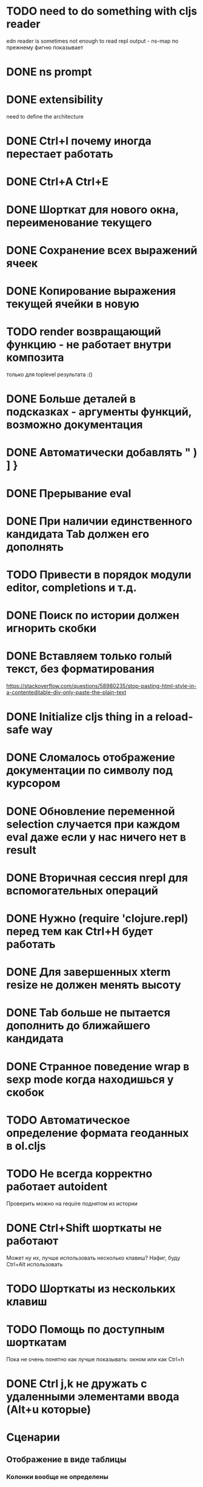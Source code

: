 * TODO need to do something with cljs reader
  edn reader is sometimes not enough to read repl output - ns-map по прежнему фигню показывает
* DONE ns prompt
* DONE extensibility
  need to define the architecture
* DONE Ctrl+I почему иногда перестает работать
* DONE Ctrl+A Ctrl+E
* DONE Шорткат для нового окна, переименование текущего
* DONE Сохранение\загрузка всех выражений ячеек
* DONE Копирование выражения текущей ячейки в новую
* TODO render возвращающий функцию - не работает внутри композита
  только для toplevel результата :()
* DONE Больше деталей в подсказках - аргументы функций, возможно документация
* DONE Автоматически добавлять " ) ] }
* DONE Прерывание eval
* DONE При наличии единственного кандидата Tab должен его дополнять
* TODO Привести в порядок модули editor, completions и т.д.
* DONE Поиск по истории должен игнорить скобки
* DONE Вставляем только голый текст, без форматирования
  https://stackoverflow.com/questions/58980235/stop-pasting-html-style-in-a-contenteditable-div-only-paste-the-plain-text
* DONE Initialize cljs thing in a reload-safe way
* DONE Сломалось отображение документации по символу под курсором
* DONE Обновление переменной *selection* случается при каждом eval даже если у нас ничего нет в result
* DONE Вторичная сессия nrepl для вспомогательных операций
* DONE Нужно (require 'clojure.repl) перед тем как Ctrl+H будет работать
* DONE Для завершенных xterm resize не должен менять высоту
* DONE Tab больше не пытается дополнить до ближайшего кандидата
* DONE Странное поведение wrap в sexp mode когда находишься у скобок
* TODO Автоматическое определение формата геоданных в ol.cljs
* TODO Не всегда корректно работает autoident
  Проверить можно на require поднятом из истории
* DONE Ctrl+Shift шорткаты не работают
  Может ну их, лучше использовать несколько клавиш?
  Нафиг, буду Ctrl+Alt использовать
* TODO Шорткаты из нескольких клавиш
* TODO Помощь по доступным шорткатам
  Пока не очень понятно как лучше показывать: окном или как Ctrl+h
* DONE Ctrl j,k не дружать с удаленными элементами ввода (Alt+u которые)
* Сценарии
** Отображение в виде таблицы
*** Колонки вообще не определены
*** Колонки определены в мете всего списка (например для SQL запросов)
*** Колонки определены для каждого объекта в случаях когда объекты фильтруются/обогащаются
** DONE Фильтруем вывод l или f по типу картинка и выводим в виде галереи
   Есть предикат для mimetype работающий по встроенному определителю типа (по расширению)
   Результат отправляем в v и получаем галерею
* модуль fs
** DONE cwd - просто var
** DONE поддержка ~
** DONE поддержка локальных картинок для v
** TODO Стратегия работы с размеров вывода для v
   Осталось доделать открытие в новом окне
** DONE Определение типа файла - легкий\тяжелый режимы
   Легкий режим теперь встроен - в l и f новое поле mime-type по расширению
   Для тяжелого режима новая функция t
* TODO Редактор для поля ввода
** Сценарии
   - обернуть несколько выражений в let
   - убрать let
** Вдохновители
   - vim (модальное редакторивание, текстовые объекты)
   - smartparen
** Дополнительные условия
   - нет необходимости в глобальном поиск
** Анализ вдохновителей
*** vim
    - навигация w,e,b
    - текстовые объекты 
*** smartparen
    - навигация: start/end of sexp/symbol, up/down
    - wrap, unwrap
    - slurp, barf (forward and backward)

